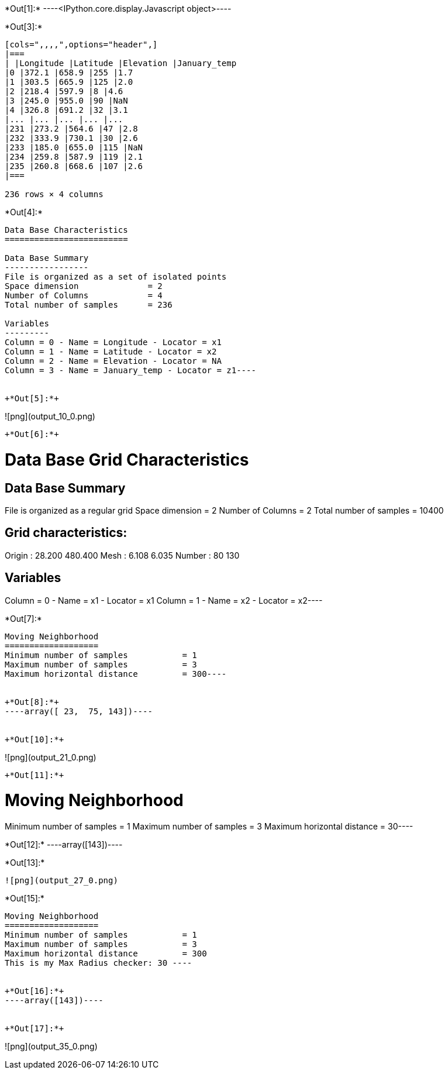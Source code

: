 +*Out[1]:*+
----<IPython.core.display.Javascript object>----


+*Out[3]:*+
----
[cols=",,,,",options="header",]
|===
| |Longitude |Latitude |Elevation |January_temp
|0 |372.1 |658.9 |255 |1.7
|1 |303.5 |665.9 |125 |2.0
|2 |218.4 |597.9 |8 |4.6
|3 |245.0 |955.0 |90 |NaN
|4 |326.8 |691.2 |32 |3.1
|... |... |... |... |...
|231 |273.2 |564.6 |47 |2.8
|232 |333.9 |730.1 |30 |2.6
|233 |185.0 |655.0 |115 |NaN
|234 |259.8 |587.9 |119 |2.1
|235 |260.8 |668.6 |107 |2.6
|===

236 rows × 4 columns
----


+*Out[4]:*+
----
Data Base Characteristics
=========================

Data Base Summary
-----------------
File is organized as a set of isolated points
Space dimension              = 2
Number of Columns            = 4
Total number of samples      = 236

Variables
---------
Column = 0 - Name = Longitude - Locator = x1
Column = 1 - Name = Latitude - Locator = x2
Column = 2 - Name = Elevation - Locator = NA
Column = 3 - Name = January_temp - Locator = z1----


+*Out[5]:*+
----
![png](output_10_0.png)
----


+*Out[6]:*+
----
Data Base Grid Characteristics
==============================

Data Base Summary
-----------------
File is organized as a regular grid
Space dimension              = 2
Number of Columns            = 2
Total number of samples      = 10400

Grid characteristics:
---------------------
Origin :     28.200   480.400
Mesh   :      6.108     6.035
Number :         80       130

Variables
---------
Column = 0 - Name = x1 - Locator = x1
Column = 1 - Name = x2 - Locator = x2----


+*Out[7]:*+
----
Moving Neighborhood
===================
Minimum number of samples           = 1
Maximum number of samples           = 3
Maximum horizontal distance         = 300----


+*Out[8]:*+
----array([ 23,  75, 143])----


+*Out[10]:*+
----
![png](output_21_0.png)
----


+*Out[11]:*+
----
Moving Neighborhood
===================
Minimum number of samples           = 1
Maximum number of samples           = 3
Maximum horizontal distance         = 30----


+*Out[12]:*+
----array([143])----


+*Out[13]:*+
----
![png](output_27_0.png)
----


+*Out[15]:*+
----

Moving Neighborhood
===================
Minimum number of samples           = 1
Maximum number of samples           = 3
Maximum horizontal distance         = 300
This is my Max Radius checker: 30 ----


+*Out[16]:*+
----array([143])----


+*Out[17]:*+
----
![png](output_35_0.png)
----
